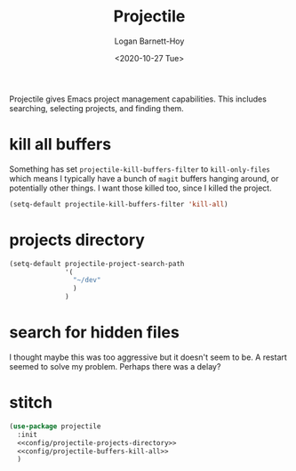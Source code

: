#+title:     Projectile
#+author:    Logan Barnett-Hoy
#+email:     logustus@gmail.com
#+date:      <2020-10-27 Tue>
#+language:  en
#+file_tags:
#+tags:

Projectile gives Emacs project management capabilities. This includes searching,
selecting projects, and finding them.

* kill all buffers

Something has set =projectile-kill-buffers-filter= to =kill-only-files= which
means I typically have a bunch of =magit= buffers hanging around, or potentially
other things. I want those killed too, since I killed the project.

#+name: config/projectile-buffers-kill-all
#+begin_src emacs-lisp :results none :tangle no
(setq-default projectile-kill-buffers-filter 'kill-all)
#+end_src

* projects directory

#+name: config/projectile-projects-directory
#+begin_src emacs-lisp :results none :tangle yes
(setq-default projectile-project-search-path
              '(
                "~/dev"
                )
              )
#+end_src

* search for hidden files

I thought maybe this was too aggressive but it doesn't seem to be. A restart
seemed to solve my problem. Perhaps there was a delay?

* stitch

#+begin_src emacs-lisp :results none :noweb yes
(use-package projectile
  :init
  <<config/projectile-projects-directory>>
  <<config/projectile-buffers-kill-all>>
  )
#+end_src
